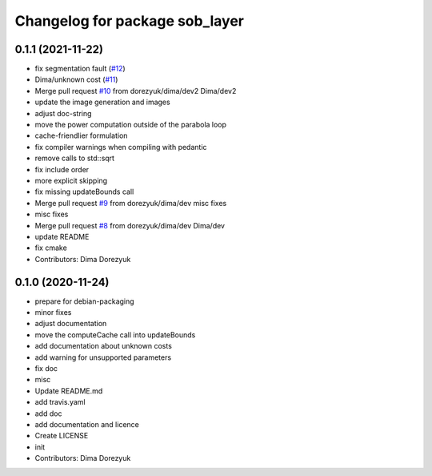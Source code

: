 ^^^^^^^^^^^^^^^^^^^^^^^^^^^^^^^
Changelog for package sob_layer
^^^^^^^^^^^^^^^^^^^^^^^^^^^^^^^

0.1.1 (2021-11-22)
------------------
* fix segmentation fault (`#12 <https://github.com/dorezyuk/sob_layer/issues/12>`_)
* Dima/unknown cost (`#11 <https://github.com/dorezyuk/sob_layer/issues/11>`_)
* Merge pull request `#10 <https://github.com/dorezyuk/sob_layer/issues/10>`_ from dorezyuk/dima/dev2
  Dima/dev2
* update the image generation and images
* adjust doc-string
* move the power computation outside of the parabola loop
* cache-friendlier formulation
* fix compiler warnings when compiling with pedantic
* remove calls to std::sqrt
* fix include order
* more explicit skipping
* fix missing updateBounds call
* Merge pull request `#9 <https://github.com/dorezyuk/sob_layer/issues/9>`_ from dorezyuk/dima/dev
  misc fixes
* misc fixes
* Merge pull request `#8 <https://github.com/dorezyuk/sob_layer/issues/8>`_ from dorezyuk/dima/dev
  Dima/dev
* update README
* fix cmake
* Contributors: Dima Dorezyuk

0.1.0 (2020-11-24)
------------------
* prepare for debian-packaging
* minor fixes
* adjust documentation
* move the computeCache call into updateBounds
* add documentation about unknown costs
* add warning for unsupported parameters
* fix doc
* misc
* Update README.md
* add travis.yaml
* add doc
* add documentation and licence
* Create LICENSE
* init
* Contributors: Dima Dorezyuk
